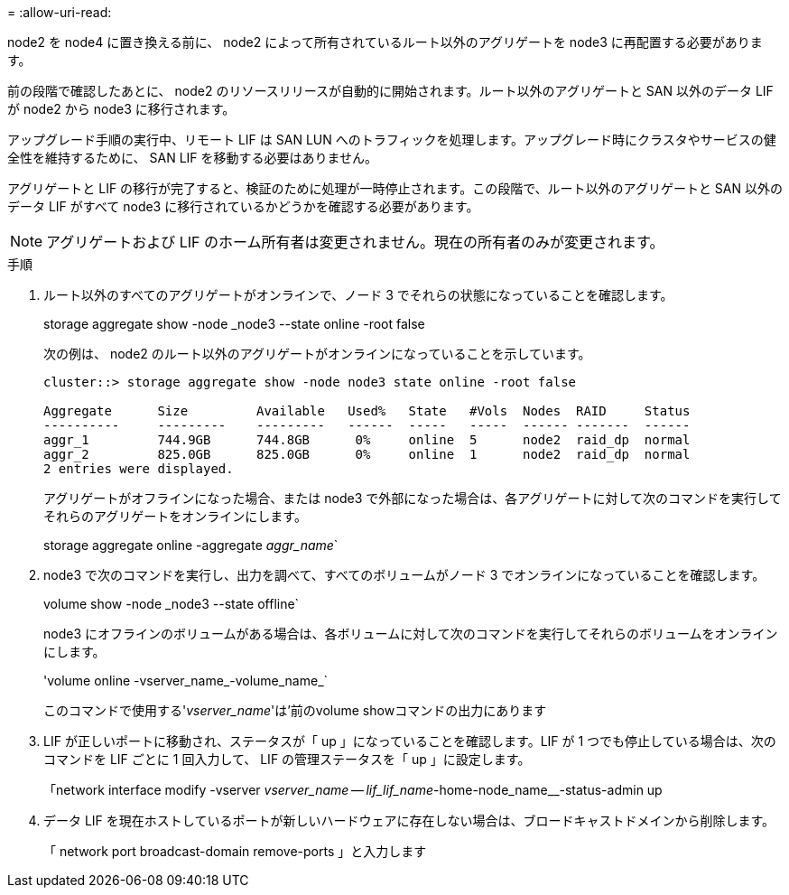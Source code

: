 = 
:allow-uri-read: 


node2 を node4 に置き換える前に、 node2 によって所有されているルート以外のアグリゲートを node3 に再配置する必要があります。

前の段階で確認したあとに、 node2 のリソースリリースが自動的に開始されます。ルート以外のアグリゲートと SAN 以外のデータ LIF が node2 から node3 に移行されます。

アップグレード手順の実行中、リモート LIF は SAN LUN へのトラフィックを処理します。アップグレード時にクラスタやサービスの健全性を維持するために、 SAN LIF を移動する必要はありません。

アグリゲートと LIF の移行が完了すると、検証のために処理が一時停止されます。この段階で、ルート以外のアグリゲートと SAN 以外のデータ LIF がすべて node3 に移行されているかどうかを確認する必要があります。


NOTE: アグリゲートおよび LIF のホーム所有者は変更されません。現在の所有者のみが変更されます。

.手順
. ルート以外のすべてのアグリゲートがオンラインで、ノード 3 でそれらの状態になっていることを確認します。
+
storage aggregate show -node _node3 --state online -root false

+
次の例は、 node2 のルート以外のアグリゲートがオンラインになっていることを示しています。

+
....
cluster::> storage aggregate show -node node3 state online -root false

Aggregate      Size         Available   Used%   State   #Vols  Nodes  RAID     Status
----------     ---------    ---------   ------  -----   -----  ------ -------  ------
aggr_1         744.9GB      744.8GB      0%     online  5      node2  raid_dp  normal
aggr_2         825.0GB      825.0GB      0%     online  1      node2  raid_dp  normal
2 entries were displayed.
....
+
アグリゲートがオフラインになった場合、または node3 で外部になった場合は、各アグリゲートに対して次のコマンドを実行してそれらのアグリゲートをオンラインにします。

+
storage aggregate online -aggregate _aggr_name_`

. node3 で次のコマンドを実行し、出力を調べて、すべてのボリュームがノード 3 でオンラインになっていることを確認します。
+
volume show -node _node3 --state offline`

+
node3 にオフラインのボリュームがある場合は、各ボリュームに対して次のコマンドを実行してそれらのボリュームをオンラインにします。

+
'volume online -vserver_name_-volume_name_`

+
このコマンドで使用する'_vserver_name_'は'前のvolume showコマンドの出力にあります

. LIF が正しいポートに移動され、ステータスが「 up 」になっていることを確認します。LIF が 1 つでも停止している場合は、次のコマンドを LIF ごとに 1 回入力して、 LIF の管理ステータスを「 up 」に設定します。
+
「network interface modify -vserver _vserver_name -- lif_lif_name_-home-node_name__-status-admin up

. データ LIF を現在ホストしているポートが新しいハードウェアに存在しない場合は、ブロードキャストドメインから削除します。
+
「 network port broadcast-domain remove-ports 」と入力します


